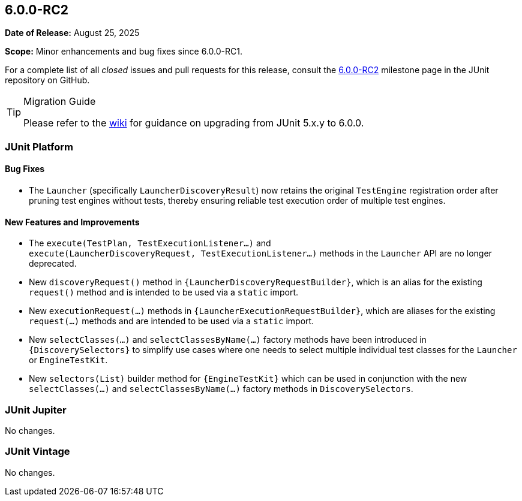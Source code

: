 [[release-notes-6.0.0-RC2]]
== 6.0.0-RC2

*Date of Release:* August 25, 2025

*Scope:* Minor enhancements and bug fixes since 6.0.0-RC1.

For a complete list of all _closed_ issues and pull requests for this release, consult the
link:{junit-framework-repo}+/milestone/105?closed=1+[6.0.0-RC2] milestone page in the
JUnit repository on GitHub.

[TIP]
.Migration Guide
====
Please refer to the
https://github.com/junit-team/junit-framework/wiki/Upgrading-to-JUnit-6.0[wiki] for
guidance on upgrading from JUnit 5.x.y to 6.0.0.
====


[[release-notes-6.0.0-RC2-junit-platform]]
=== JUnit Platform

[[release-notes-6.0.0-RC2-junit-platform-bug-fixes]]
==== Bug Fixes

* The `Launcher` (specifically `LauncherDiscoveryResult`) now retains the original
  `TestEngine` registration order after pruning test engines without tests, thereby
  ensuring reliable test execution order of multiple test engines.

[[release-notes-6.0.0-RC2-junit-platform-new-features-and-improvements]]
==== New Features and Improvements

* The `execute(TestPlan,{nbsp}TestExecutionListener...)` and
  `execute(LauncherDiscoveryRequest,{nbsp}TestExecutionListener...)` methods in the
  `Launcher` API are no longer deprecated.
* New `discoveryRequest()` method in `{LauncherDiscoveryRequestBuilder}`, which is an
  alias for the existing `request()` method and is intended to be used via a `static`
  import.
* New `executionRequest(...)` methods in `{LauncherExecutionRequestBuilder}`, which are
  aliases for the existing `request(...)` methods and are intended to be used via a
  `static` import.
* New `selectClasses(...)` and `selectClassesByName(...)` factory methods have been
  introduced in `{DiscoverySelectors}` to simplify use cases where one needs to select
  multiple individual test classes for the `Launcher` or `EngineTestKit`.
* New `selectors(List)` builder method for `{EngineTestKit}` which can be used in
  conjunction with the new `selectClasses(...)` and `selectClassesByName(...)` factory
  methods in `DiscoverySelectors`.


[[release-notes-6.0.0-RC2-junit-jupiter]]
=== JUnit Jupiter

No changes.


[[release-notes-6.0.0-RC2-junit-vintage]]
=== JUnit Vintage

No changes.
